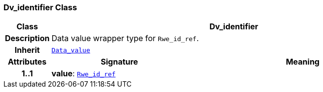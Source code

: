 === Dv_identifier Class

[cols="^1,3,5"]
|===
h|*Class*
2+^h|*Dv_identifier*

h|*Description*
2+a|Data value wrapper type for `Rwe_id_ref`.

h|*Inherit*
2+|`<<_data_value_class,Data_value>>`

h|*Attributes*
^h|*Signature*
^h|*Meaning*

h|*1..1*
|*value*: `link:/releases/BASE/{base_release}/base_types.html#_rwe_id_ref_class[Rwe_id_ref^]`
a|
|===
